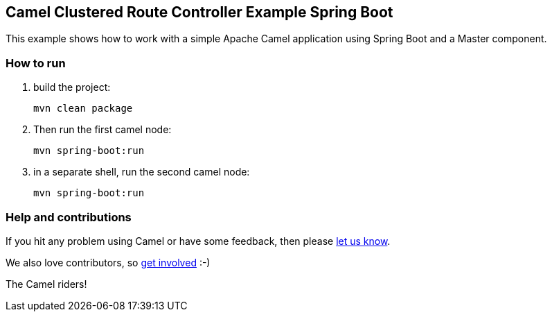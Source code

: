 == Camel Clustered Route Controller Example Spring Boot

This example shows how to work with a simple Apache Camel application using Spring Boot and a Master component.

=== How to run

1. build the project:

    mvn clean package

2. Then run the first camel node:

    mvn spring-boot:run

3. in a separate shell, run the second camel node:

    mvn spring-boot:run

=== Help and contributions

If you hit any problem using Camel or have some feedback, then please
https://camel.apache.org/support.html[let us know].

We also love contributors, so
https://camel.apache.org/contributing.html[get involved] :-)

The Camel riders!
